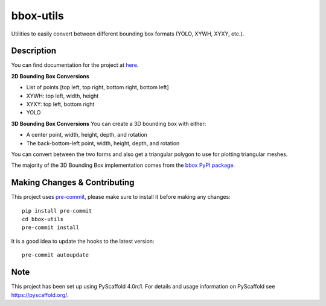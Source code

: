 ==========
bbox-utils
==========

Utilities to easily convert between different bounding box formats (YOLO, XYWH, XYXY, etc.).

Description
===========
You can find documentation for the project at `here <https://bbox-utils.readthedocs.io/en/latest/>`_.

**2D Bounding Box Conversions**

* List of points [top left, top right, bottom right, bottom left]
* XYWH: top left, width, height
* XYXY: top left, bottom right
* YOLO

**3D Bounding Box Conversions**
You can create a 3D bounding box with either:

* A center point, width, height, depth, and rotation
* The back-bottom-left point, width, height, depth, and rotation

You can convert between the two forms and also get a triangular polygon to use for plotting triangular meshes.

The majority of the 3D Bounding Box implementation comes from the `bbox PyPI package
<https://github.com/varunagrawal/bbox>`_.

Making Changes & Contributing
=============================

This project uses `pre-commit`_, please make sure to install it before making any
changes::

    pip install pre-commit
    cd bbox-utils
    pre-commit install

It is a good idea to update the hooks to the latest version::

    pre-commit autoupdate


.. _pre-commit: http://pre-commit.com/

Note
====

This project has been set up using PyScaffold 4.0rc1. For details and usage
information on PyScaffold see https://pyscaffold.org/.
